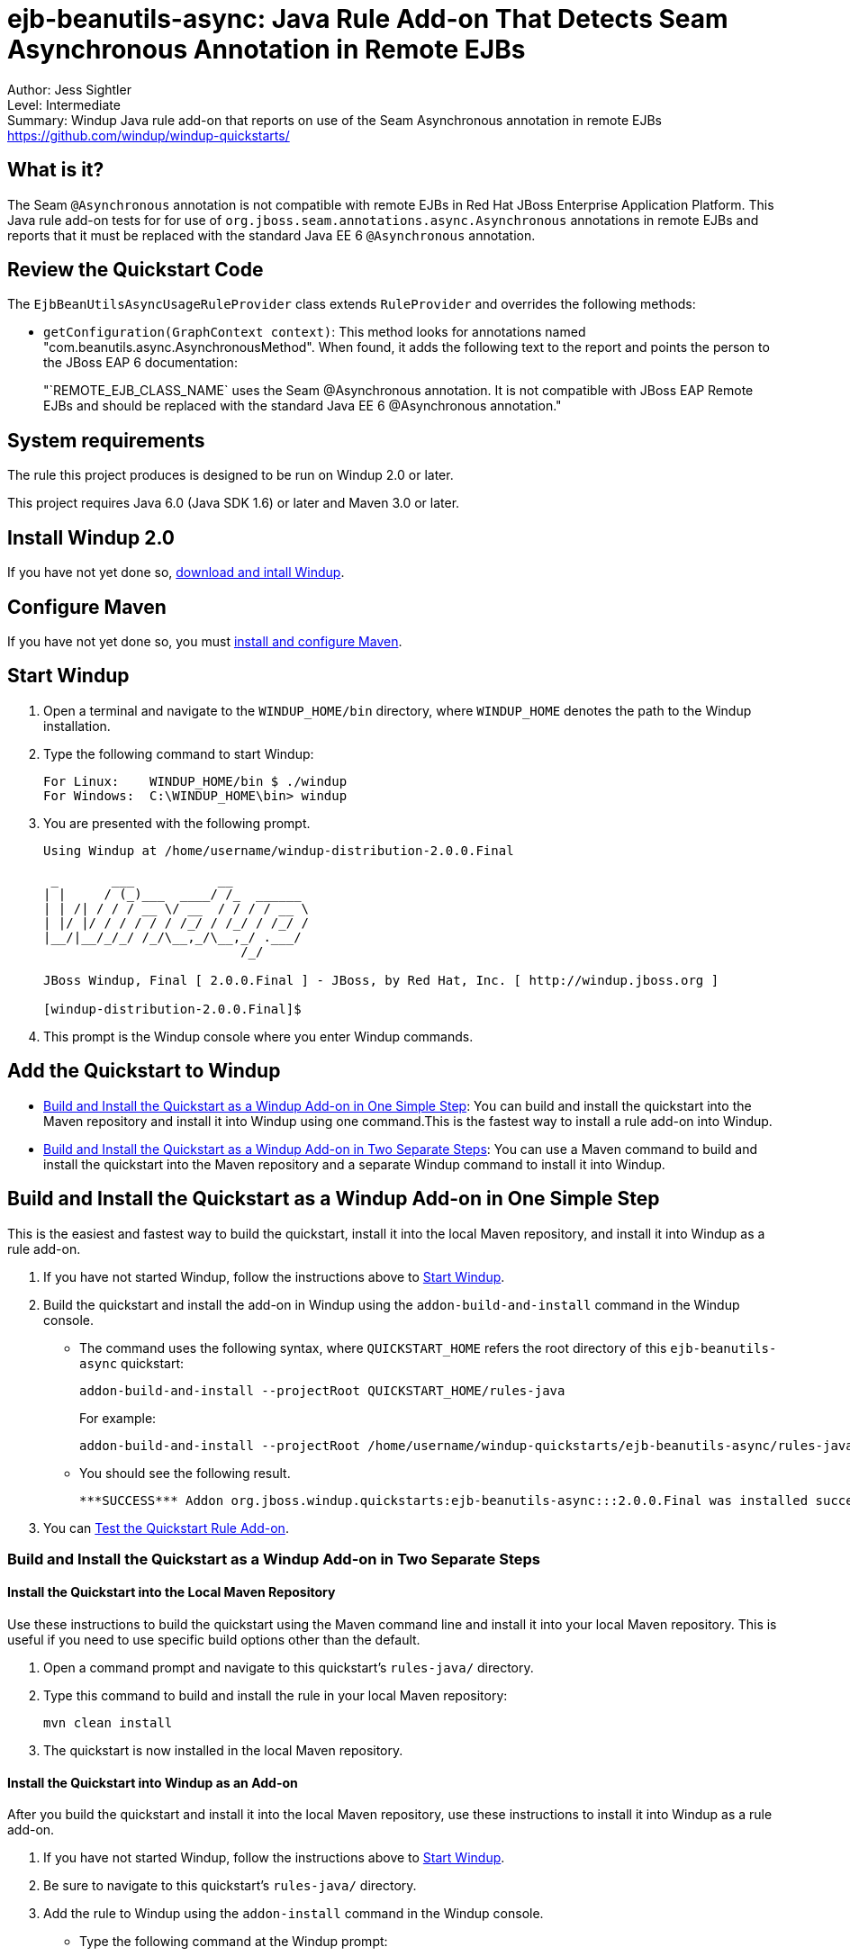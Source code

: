 [[ejb-beanutils-async-java-rule-add-on-that-detects-seam-asynchronous-annotation-in-remote-ejbs]]
= ejb-beanutils-async: Java Rule Add-on That Detects Seam Asynchronous Annotation in Remote EJBs

Author: Jess Sightler + 
Level: Intermediate +
Summary: Windup Java rule add-on that reports on use of the Seam Asynchronous annotation in remote EJBs +
https://github.com/windup/windup-quickstarts/ +

[[what-is-it]]
== What is it?

The Seam `@Asynchronous` annotation is not compatible with remote EJBs in Red Hat JBoss Enterprise Application Platform. 
This Java rule add-on tests for for use of `org.jboss.seam.annotations.async.Asynchronous` annotations in remote EJBs and reports that it must be replaced with the standard Java EE 6 `@Asynchronous` annotation.

[[review-the-quickstart-code]]
== Review the Quickstart Code

The `EjbBeanUtilsAsyncUsageRuleProvider` class extends `RuleProvider` and overrides the following methods:

* `getConfiguration(GraphContext context)`: This method looks for annotations named "com.beanutils.async.AsynchronousMethod". 
When found, it adds the following text to the report and points the person to the JBoss EAP 6 documentation: 
+
"`REMOTE_EJB_CLASS_NAME` uses the Seam @Asynchronous annotation. It is not compatible with JBoss EAP Remote EJBs and should be replaced with the standard Java EE 6 @Asynchronous annotation."

[[system-requirements]]
== System requirements

The rule this project produces is designed to be run on Windup 2.0 or later.

This project requires Java 6.0 (Java SDK 1.6) or later and Maven 3.0 or later.

[[install-windup-2.0]]
== Install Windup 2.0

If you have not yet done so, http://windup.github.io/windup/docs/latest/html/WindupRulesDevelopmentGuide.html#Install-Windup[download and intall
Windup].

[[configure-maven]]
== Configure Maven

If you have not yet done so, you must http://windup.github.io/windup/docs/latest/html/WindupRulesDevelopmentGuide.html#Install-and-Configure-Maven[install
and configure Maven].

[[start-windup]]
== Start Windup

. Open a terminal and navigate to the `WINDUP_HOME/bin` directory, where `WINDUP_HOME` denotes the path to the Windup installation.
. Type the following command to start Windup:
+
----
For Linux:    WINDUP_HOME/bin $ ./windup
For Windows:  C:\WINDUP_HOME\bin> windup
----
. You are presented with the following prompt.
+
----
Using Windup at /home/username/windup-distribution-2.0.0.Final

 _       ___           __          
| |     / (_)___  ____/ /_  ______ 
| | /| / / / __ \/ __  / / / / __ \
| |/ |/ / / / / / /_/ / /_/ / /_/ /
|__/|__/_/_/ /_/\__,_/\__,_/ .___/ 
                          /_/      

JBoss Windup, Final [ 2.0.0.Final ] - JBoss, by Red Hat, Inc. [ http://windup.jboss.org ]

[windup-distribution-2.0.0.Final]$ 
----
. This prompt is the Windup console where you enter Windup commands.

[[add-the-quickstart-to-windup]]
== Add the Quickstart to Windup

* link:#build-and-install-the-quickstart-as-a-windup-add-on-in-one-simple-step[Build and Install the Quickstart as a Windup Add-on in One Simple Step]: 
You can build and install the quickstart into the Maven repository and install it into Windup using one command.This is the fastest way to install a rule add-on into Windup.
* link:#build-and-install-the-quickstart-as-a-windup-add-on-in-two-separate-steps[Build and Install the Quickstart as a Windup Add-on in Two Separate Steps]: 
You can use a Maven command to build and install the quickstart into the Maven repository and a separate Windup command to install it into Windup.


[[build-and-install-the-quickstart-as-a-windup-add-on-in-one-simple-step]]
== Build and Install the Quickstart as a Windup Add-on in One Simple Step

This is the easiest and fastest way to build the quickstart, install it into the local Maven repository, and install it into Windup as a rule add-on.

. If you have not started Windup, follow the instructions above to link:#start-windup[Start Windup].
. Build the quickstart and install the add-on in Windup using the `addon-build-and-install` command in the Windup console.
* The command uses the following syntax, where `QUICKSTART_HOME` refers the root directory of this `ejb-beanutils-async` quickstart:
+
----
addon-build-and-install --projectRoot QUICKSTART_HOME/rules-java  
----
+
For example:
+
----
addon-build-and-install --projectRoot /home/username/windup-quickstarts/ejb-beanutils-async/rules-java
----
+
* You should see the following result.
+
----
***SUCCESS*** Addon org.jboss.windup.quickstarts:ejb-beanutils-async:::2.0.0.Final was installed successfully.
----
. You can link:#test-the-quickstart-rule-add-on[Test the Quickstart Rule Add-on].

[[build-and-install-the-quickstart-as-a-windup-add-on-in-two-separate-steps]]
=== Build and Install the Quickstart as a Windup Add-on in Two Separate Steps

[[install-the-quickstart-into-the-local-maven-repository]]
==== Install the Quickstart into the Local Maven Repository

Use these instructions to build the quickstart using the Maven command line and install it into your local Maven repository. This is useful if you need to use specific build options other than the default.

. Open a command prompt and navigate to this quickstart's `rules-java/` directory.
. Type this command to build and install the rule in your local Maven repository:
+
----
mvn clean install
----
. The quickstart is now installed in the local Maven repository.


[[install-the-quickstart-into-windup-as-an-add-on]]
==== Install the Quickstart into Windup as an Add-on

After you build the quickstart and install it into the local Maven repository, use these instructions to install it into Windup as a rule add-on.

. If you have not started Windup, follow the instructions above to link:#start-windup[Start Windup].
. Be sure to navigate to this quickstart's `rules-java/` directory.
. Add the rule to Windup using the `addon-install` command in the Windup console.
+
* Type the following command at the Windup prompt:
+
----
addon-install  
----
+
* Windup responds with this prompt:
+
----
Coordinate (The addon's "groupId:artifactId,version" coordinate):
----
+
* The `groupId`, `artifactId`, and `version` are specified in the quickstart `pom.xml` file. At the prompt, enter the following response:
+
----
org.jboss.windup.quickstarts:ejb-beanutils-async,2.0.0.Final
----
+
* You should see the following result:
+
----
***SUCCESS*** Addon org.jboss.windup.quickstarts:ejb-beanutils-async,2.0.0.Final was installed successfully.
----
. You can now link:#test-the-quickstart-rule-add-on[Test the Quickstart Rule Add-on].

[[test-the-quickstart-rule-add-on]]
== Test the Quickstart Rule Add-on

This quickstart provides example files containing the Seam `org.jboss.seam.annotations.async.Asynchronous` annotation to use when testing the quickstart. It is located in the quickstart's `test-files/src_example/` directory.

. If you have not started Windup, follow the instructions above to link:#start-windup[Start Windup].
. Test the Java-based rule add-on against the Seam application by running the `windup-migrate-app` command at the Windup prompt.
+
* The command uses this syntax:
+
----
windup-migrate-app [--sourceMode true] --input INPUT_ARCHIVE_OR_FOLDER --output OUTPUT_REPORT_DIRECTORY --packages PACKAGE_1 PACKAGE_2 PACKAGE_N
----
+
* To test this quickstart using the `test-files/src_example/` folder provided in the root directory of this quickstart, type the following
command. Be sure to replace `QUICKSTART_HOME` with the fully qualified path to this quickstart.
+
----
windup-migrate-app -sourceMode true --input QUICKSTART_HOME/test-files/src_example/ --output ~/windup-reports/ejbbeanutils-rulejava-report --packages org.windup
----
+
* You should see the following result:
+
----
***SUCCESS*** Windup report created: USER_HOME/windup-reports/ejbbeanutils-java/index.html
              Access it at this URL: file:///USER_HOME/windup-reports/ejbbeanutils-java/index.html
----
. For more information about how to run Windup, see: http://windup.github.io/windup/docs/latest/html/WindupUserGuide.html#Execute-Windup[Execute Windup].

[[review-the-quickstart-report]]
== Review the Quickstart Report

. Open the `USER_HOME/windup-reports/ejbbeanutils-java/index.html` file in a browser.
+
You are presented with the following Overview page containing the application profiles.
+
image:../images/windup-report-index-page.png[Overview page] +
. Click on the `src_example` link.
+
This opens an detail page showing a total of 9 story points and the list of the relevant files along with the warning messages, links to
obtain more information, and the estimated story points for each item.
+
_src/resources/sample-ejb-jar.xml_ shows 0 story points
+
_org.windup.examples.ejb.BeanUtilsAsyncUsingRemote_ show 9 story points
+
----
9 points for References annotation 'org.jboss.seam.annotations.async.Asynchronous'
----
+
image:../images/windup-report-overview-page.png[Overview page] +
. Click on the file links to drill down and find more information.
+
The *Information* section reports on the matching conditions and provides a link to more information.
+
This is followed by the source code matching the condition with a detailed message desription.
+
image:../images/windup-report-detail-page.png[Detail page]

[[remove-the-quickstart-rule-from-windup]]
== Remove the Quickstart Rule from Windup

Remove the rule from Windup using the `addon-remove` command.

. Start Windup as described above.
. Type the following command at the Windup prompt:
+
----
[windup-distribution-2.0.0.Beta3]$ addon-remove  
----
. Windup responds with a list of installed add-ons.
+
----
[0] - org.jboss.forge.furnace.container:cdi,2.12.1.Final
[1] - org.jboss.windup.quickstarts:ejb-beanutils-async,2.0.0.Beta3
+
Installed addons (The installed addons in mutable addon repositories that may be removed): [0-1] 
----
. Choose the number of this rule add-on, in this case, type `1` and hit
enter. Then leave it blank and hit enter to finish. You should see:
+
----
***SUCCESS*** Removed addons: org.jboss.windup.quickstarts:ejb-beanutils-async,2.0.0.Final
----
. Type `exit` to leave Windup.

[[run-the-arquillian-tests]]
== Run the Arquillian Tests

This quickstart provides Arquillian tests.

. Open a command prompt and navigate to the root directory of this
quickstart.
. Type the following command to run the test goal:
+
----
mvn clean test
----
. You should see the following results.
+
----
Results :

Tests run: 1, Failures: 0, Errors: 0, Skipped: 0
----

